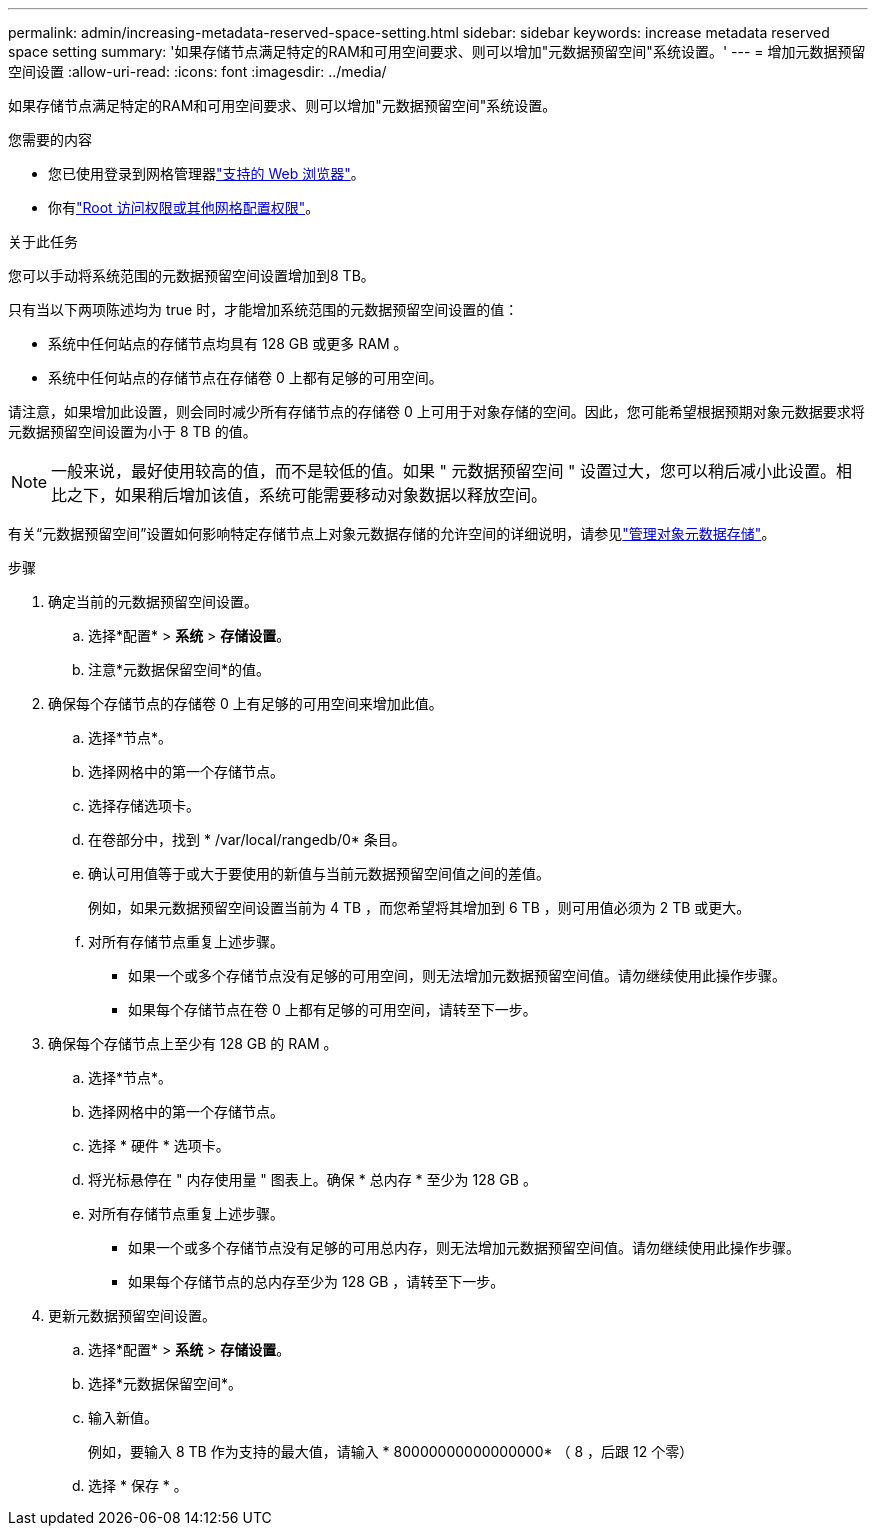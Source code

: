 ---
permalink: admin/increasing-metadata-reserved-space-setting.html 
sidebar: sidebar 
keywords: increase metadata reserved space setting 
summary: '如果存储节点满足特定的RAM和可用空间要求、则可以增加"元数据预留空间"系统设置。' 
---
= 增加元数据预留空间设置
:allow-uri-read: 
:icons: font
:imagesdir: ../media/


[role="lead"]
如果存储节点满足特定的RAM和可用空间要求、则可以增加"元数据预留空间"系统设置。

.您需要的内容
* 您已使用登录到网格管理器link:web-browser-requirements.html["支持的 Web 浏览器"]。
* 你有link:admin-group-permissions.html["Root 访问权限或其他网格配置权限"]。


.关于此任务
您可以手动将系统范围的元数据预留空间设置增加到8 TB。

只有当以下两项陈述均为 true 时，才能增加系统范围的元数据预留空间设置的值：

* 系统中任何站点的存储节点均具有 128 GB 或更多 RAM 。
* 系统中任何站点的存储节点在存储卷 0 上都有足够的可用空间。


请注意，如果增加此设置，则会同时减少所有存储节点的存储卷 0 上可用于对象存储的空间。因此，您可能希望根据预期对象元数据要求将元数据预留空间设置为小于 8 TB 的值。


NOTE: 一般来说，最好使用较高的值，而不是较低的值。如果 " 元数据预留空间 " 设置过大，您可以稍后减小此设置。相比之下，如果稍后增加该值，系统可能需要移动对象数据以释放空间。

有关“元数据预留空间”设置如何影响特定存储节点上对象元数据存储的允许空间的详细说明，请参见link:managing-object-metadata-storage.html["管理对象元数据存储"]。

.步骤
. 确定当前的元数据预留空间设置。
+
.. 选择*配置* > *系统* > *存储设置*。
.. 注意*元数据保留空间*的值。


. 确保每个存储节点的存储卷 0 上有足够的可用空间来增加此值。
+
.. 选择*节点*。
.. 选择网格中的第一个存储节点。
.. 选择存储选项卡。
.. 在卷部分中，找到 * /var/local/rangedb/0* 条目。
.. 确认可用值等于或大于要使用的新值与当前元数据预留空间值之间的差值。
+
例如，如果元数据预留空间设置当前为 4 TB ，而您希望将其增加到 6 TB ，则可用值必须为 2 TB 或更大。

.. 对所有存储节点重复上述步骤。
+
*** 如果一个或多个存储节点没有足够的可用空间，则无法增加元数据预留空间值。请勿继续使用此操作步骤。
*** 如果每个存储节点在卷 0 上都有足够的可用空间，请转至下一步。




. 确保每个存储节点上至少有 128 GB 的 RAM 。
+
.. 选择*节点*。
.. 选择网格中的第一个存储节点。
.. 选择 * 硬件 * 选项卡。
.. 将光标悬停在 " 内存使用量 " 图表上。确保 * 总内存 * 至少为 128 GB 。
.. 对所有存储节点重复上述步骤。
+
*** 如果一个或多个存储节点没有足够的可用总内存，则无法增加元数据预留空间值。请勿继续使用此操作步骤。
*** 如果每个存储节点的总内存至少为 128 GB ，请转至下一步。




. 更新元数据预留空间设置。
+
.. 选择*配置* > *系统* > *存储设置*。
.. 选择*元数据保留空间*。
.. 输入新值。
+
例如，要输入 8 TB 作为支持的最大值，请输入 * 80000000000000000* （ 8 ，后跟 12 个零）

.. 选择 * 保存 * 。



